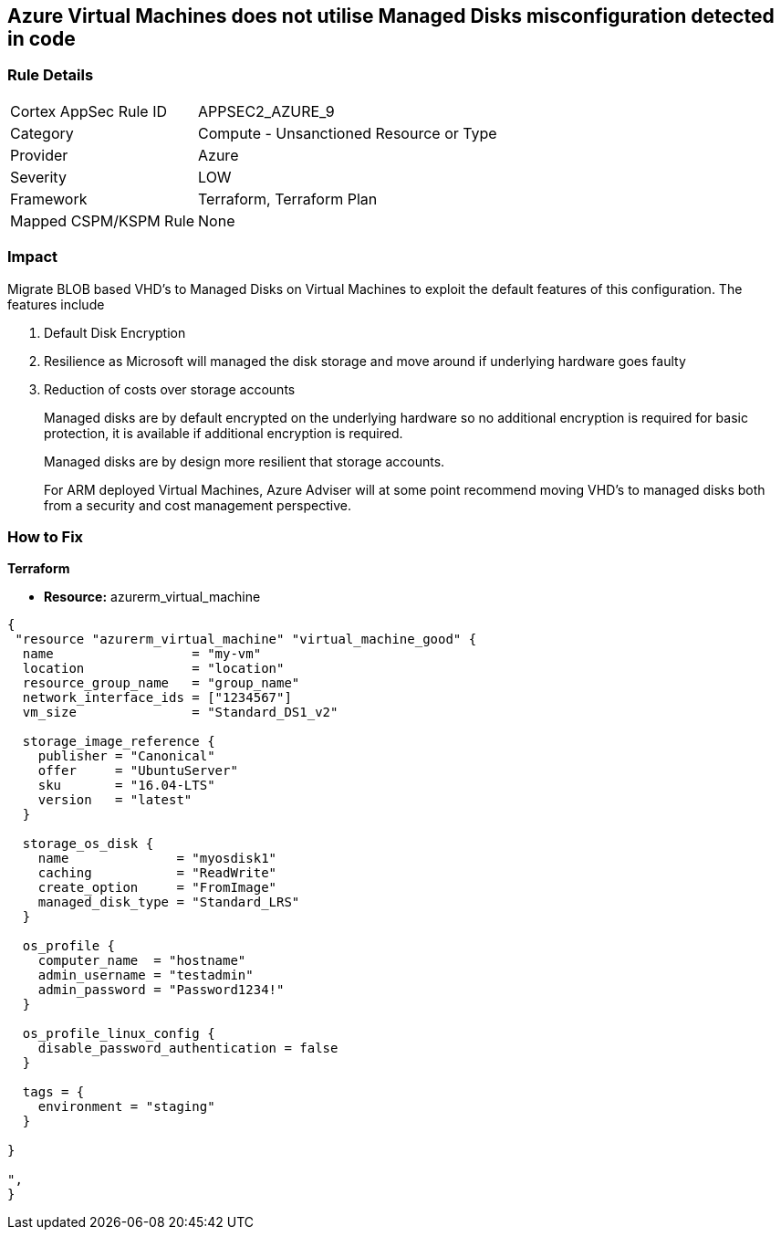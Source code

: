 == Azure Virtual Machines does not utilise Managed Disks misconfiguration detected in code
// Azure Virtual Machines does not use Managed Disks


=== Rule Details

[cols="1,2"]
|===
|Cortex AppSec Rule ID |APPSEC2_AZURE_9
|Category |Compute - Unsanctioned Resource or Type
|Provider |Azure
|Severity |LOW
|Framework |Terraform, Terraform Plan
|Mapped CSPM/KSPM Rule |None
|===


=== Impact
Migrate BLOB based VHD's to Managed Disks on Virtual Machines to exploit the default features of this configuration.
The features include

. Default Disk Encryption

. Resilience as Microsoft will managed the disk storage and move around if underlying hardware goes faulty

. Reduction of costs over storage accounts
+
Managed disks are by default encrypted on the underlying hardware so no additional encryption is required for basic protection, it is available if additional encryption is required.
+
Managed disks are by design more resilient that storage accounts.
+
For ARM deployed Virtual Machines, Azure Adviser will at some point recommend moving VHD's to managed disks both from a security and cost management perspective.

=== How to Fix


*Terraform* 


* *Resource:* azurerm_virtual_machine


[source,go]
----
{
 "resource "azurerm_virtual_machine" "virtual_machine_good" {
  name                  = "my-vm"
  location              = "location"
  resource_group_name   = "group_name"
  network_interface_ids = ["1234567"]
  vm_size               = "Standard_DS1_v2"

  storage_image_reference {
    publisher = "Canonical"
    offer     = "UbuntuServer"
    sku       = "16.04-LTS"
    version   = "latest"
  }

  storage_os_disk {
    name              = "myosdisk1"
    caching           = "ReadWrite"
    create_option     = "FromImage"
    managed_disk_type = "Standard_LRS"
  }

  os_profile {
    computer_name  = "hostname"
    admin_username = "testadmin"
    admin_password = "Password1234!"
  }

  os_profile_linux_config {
    disable_password_authentication = false
  }

  tags = {
    environment = "staging"
  }

}

",
}
----
